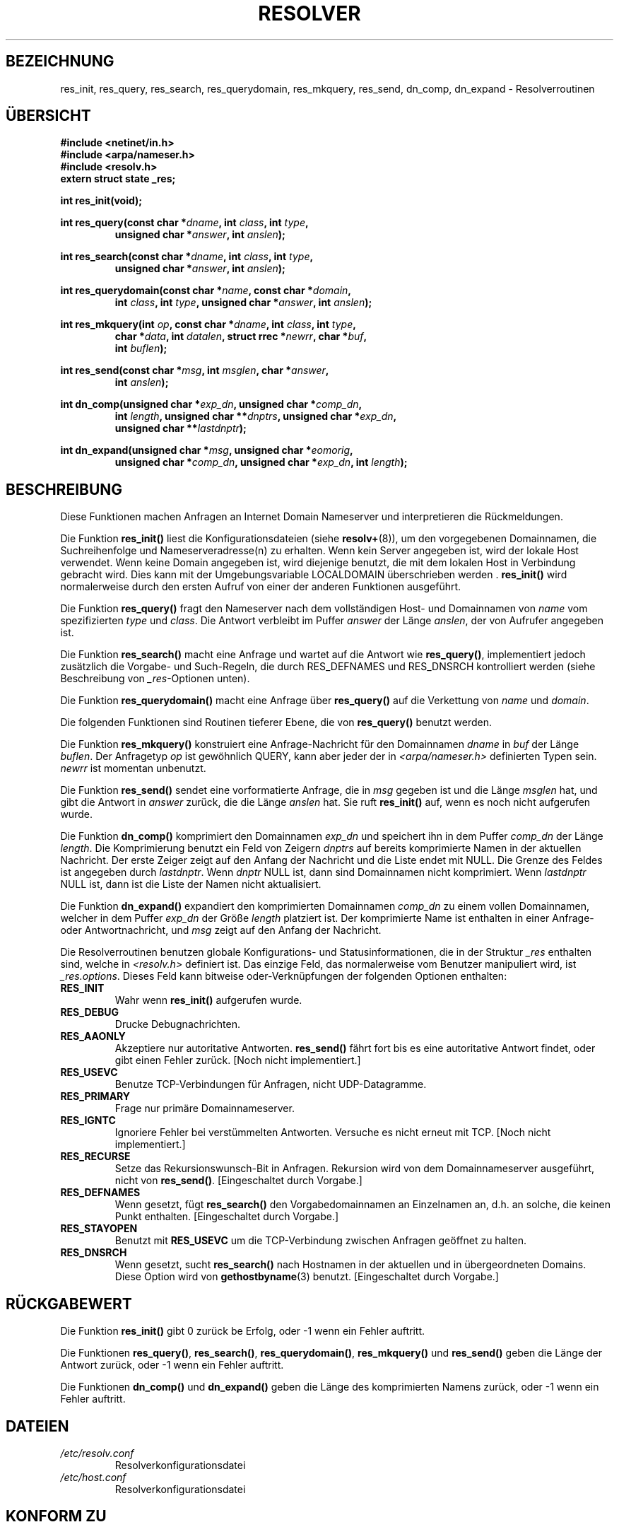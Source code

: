 .\" Copyright 1993 David Metcalfe (david@prism.demon.co.uk)
.\"
.\" Permission is granted to make and distribute verbatim copies of this
.\" manual provided the copyright notice and this permission notice are
.\" preserved on all copies.
.\"
.\" Permission is granted to copy and distribute modified versions of this
.\" manual under the conditions for verbatim copying, provided that the
.\" entire resulting derived work is distributed under the terms of a
.\" permission notice identical to this one
.\" 
.\" Since the Linux kernel and libraries are constantly changing, this
.\" manual page may be incorrect or out-of-date.  The author(s) assume no
.\" responsibility for errors or omissions, or for damages resulting from
.\" the use of the information contained herein.  The author(s) may not
.\" have taken the same level of care in the production of this manual,
.\" which is licensed free of charge, as they might when working
.\" professionally.
.\" 
.\" Formatted or processed versions of this manual, if unaccompanied by
.\" the source, must acknowledge the copyright and authors of this work.
.\"
.\" References consulted:
.\"     Linux libc source code
.\"     Lewine's _POSIX Programmer's Guide_ (O'Reilly & Associates, 1991)
.\"     386BSD man pages
.\" Modified Sun Jul 25 11:01:53 1993 by Rik Faith (faith@cs.unc.edu)
.\" Translated to German Sun Nov 10 1996 by Patrick Rother <krd@gulu.net>
.\"
.TH RESOLVER 3  "10. November 1996" "BSD" "Bibliotheksfunktionen"
.SH BEZEICHNUNG
res_init, res_query, res_search, res_querydomain, res_mkquery, res_send, 
dn_comp, dn_expand \- Resolverroutinen
.SH ÜBERSICHT
.nf
.B #include <netinet/in.h>
.B #include <arpa/nameser.h>
.B #include <resolv.h>
.B extern struct state _res;
.sp
.B int res_init(void);
.sp
.BI "int res_query(const char *" dname ", int " class ", int " type ,
.RS
.BI "unsigned char *" answer ", int " anslen );
.RE
.sp
.BI "int res_search(const char *" dname ", int " class ", int " type ,
.RS
.BI "unsigned char *" answer ", int " anslen );
.RE
.sp
.BI "int res_querydomain(const char *" name ", const char *" domain ,
.RS
.BI "int " class ", int " type ", unsigned char *" answer ", int " anslen );
.RE
.sp
.BI "int res_mkquery(int " op ", const char *" dname ", int " class ", int " type ,
.RS
.BI "char *" data ", int " datalen ", struct rrec *" newrr ", char *" buf , 
.BI "int " buflen );
.RE
.sp
.BI "int res_send(const char *" msg ", int " msglen ", char *" answer , 
.RS
.BI "int " anslen );
.RE
.sp
.BI "int dn_comp(unsigned char *" exp_dn ", unsigned char *" comp_dn ,
.RS
.BI "int " length ", unsigned char **" dnptrs ", unsigned char *" exp_dn ,
.BI "unsigned char **" lastdnptr );
.RE
.sp
.BI "int dn_expand(unsigned char *" msg ", unsigned char *" eomorig ,
.RS
.BI "unsigned char *" comp_dn ", unsigned char *" exp_dn ", int " length );
.RE
.fi
.SH BESCHREIBUNG
Diese Funktionen machen Anfragen an Internet Domain Nameserver und
interpretieren die Rückmeldungen.
.PP
Die Funktion
.B res_init()
liest die Konfigurationsdateien (siehe
.BR resolv+ (8)),
um den vorgegebenen Domainnamen, die Suchreihenfolge und 
Nameserveradresse(n) zu erhalten.  Wenn kein Server angegeben ist, wird
der lokale Host verwendet.  Wenn keine Domain angegeben ist, wird diejenige
benutzt, die mit dem lokalen Host in Verbindung gebracht wird.
Dies kann mit der Umgebungsvariable LOCALDOMAIN überschrieben werden .
.B res_init()
wird normalerweise durch den ersten Aufruf von einer der anderen
Funktionen ausgeführt.
.PP
Die Funktion
.B res_query()
fragt den Nameserver nach dem vollständigen Host- und Domainnamen von
.I name
vom spezifizierten
.IR type " und " class . 
Die Antwort verbleibt im Puffer
.I answer
der Länge
.IR anslen ,
der von Aufrufer angegeben ist.
.PP
Die Funktion
.B res_search()
macht eine Anfrage und wartet auf die Antwort wie
.BR res_query() ,
implementiert jedoch zusätzlich die Vorgabe- und Such-Regeln, die durch
RES_DEFNAMES und RES_DNSRCH kontrolliert werden (siehe Beschreibung von
.IR _res "-Optionen unten)."
.PP
Die Funktion
.B res_querydomain()
macht eine Anfrage über
.B res_query()
auf die Verkettung von
.IR name " und " domain .
.PP
Die folgenden Funktionen sind Routinen tieferer Ebene, die von
.B res_query()
benutzt werden.
.PP
Die Funktion
.B res_mkquery()
konstruiert eine Anfrage-Nachricht für den Domainnamen
.IR dname " in " buf
der Länge
.IR buflen . 
Der Anfragetyp
.I op
ist gewöhnlich QUERY, kann aber jeder der in
.I <arpa/nameser.h>
definierten Typen sein. 
.I newrr
ist momentan unbenutzt.
.PP
Die Funktion
.B res_send()
sendet eine vorformatierte Anfrage, die in 
.I msg
gegeben ist und die Länge
.I msglen
hat, und gibt die Antwort in
.I answer
zurück, die die Länge
.I anslen
hat.  Sie ruft 
.B res_init()
auf, wenn es noch nicht aufgerufen wurde.
.PP
Die Funktion
.B dn_comp()
komprimiert den Domainnamen
.I exp_dn
und speichert ihn in dem Puffer
.I comp_dn
der Länge
.IR length .
Die Komprimierung benutzt ein Feld von Zeigern
.I dnptrs
auf bereits komprimierte Namen in der aktuellen Nachricht.  Der
erste Zeiger zeigt auf den Anfang der Nachricht und die Liste endet
mit NULL.  Die Grenze des Feldes ist angegeben durch
.IR lastdnptr . 
Wenn
.I dnptr
NULL ist, dann sind Domainnamen nicht komprimiert.  Wenn
.I lastdnptr
NULL ist, dann ist die Liste der Namen nicht aktualisiert.
.PP
Die Funktion
.B dn_expand()
expandiert den komprimierten Domainnamen
.I comp_dn
zu einem vollen Domainnamen, welcher in dem Puffer
.I exp_dn
der Größe
.I length
platziert ist.  Der komprimierte Name ist enthalten in einer
Anfrage- oder Antwortnachricht, und
.I msg
zeigt auf den Anfang der Nachricht.
.PP
Die Resolverroutinen benutzen globale Konfigurations- und Statusinformationen,
die in der Struktur
.I _res
enthalten sind, welche in
.I <resolv.h>
definiert ist.  Das einzige Feld, das normalerweise vom Benutzer manipuliert
wird, ist
.IR _res.options . 
Dieses Feld kann bitweise oder-Verknüpfungen der folgenden Optionen enthalten:
.sp
.TP
.B RES_INIT
Wahr wenn
.B res_init()
aufgerufen wurde.
.TP
.B RES_DEBUG
Drucke Debugnachrichten.
.TP
.B RES_AAONLY
Akzeptiere nur autoritative Antworten. 
.B res_send()
fährt fort bis es eine autoritative Antwort findet, oder gibt einen
Fehler zurück.  [Noch nicht implementiert.]
.TP
.B RES_USEVC
Benutze TCP-Verbindungen für Anfragen, nicht UDP-Datagramme.
.TP
.B RES_PRIMARY
Frage nur primäre Domainnameserver.
.TP
.B RES_IGNTC
Ignoriere Fehler bei verstümmelten Antworten.  Versuche es nicht
erneut mit TCP.  [Noch nicht implementiert.]
.TP
.B RES_RECURSE
Setze das Rekursionswunsch-Bit in Anfragen.  Rekursion wird von dem
Domainnameserver ausgeführt, nicht von
.BR res_send() .
[Eingeschaltet durch Vorgabe.]
.TP
.B RES_DEFNAMES
Wenn gesetzt, fügt
.B res_search()
den Vorgabedomainnamen an Einzelnamen an, d.h. an solche, die keinen
Punkt enthalten.  [Eingeschaltet durch Vorgabe.]
.TP
.B RES_STAYOPEN
Benutzt mit
.B RES_USEVC
um die TCP-Verbindung zwischen Anfragen geöffnet zu halten.
.TP
.B RES_DNSRCH
Wenn gesetzt, sucht
.B res_search()
nach Hostnamen in der aktuellen und in übergeordneten Domains.  Diese
Option wird von 
.BR gethostbyname (3)
benutzt.  [Eingeschaltet durch Vorgabe.]
.SH "RÜCKGABEWERT"
Die Funktion
.B res_init()
gibt 0 zurück be Erfolg, oder \-1 wenn ein Fehler auftritt.
.PP
Die Funktionen
.BR res_query() ", " res_search() ", " res_querydomain() ,
.BR res_mkquery() " und " res_send()
geben die Länge der Antwort zurück, oder \-1 wenn ein Fehler auftritt.
.PP
Die Funktionen
.BR dn_comp() " und " dn_expand()
geben die Länge des komprimierten Namens zurück, oder \-1 wenn ein
Fehler auftritt.
.SH DATEIEN
.TP
.I /etc/resolv.conf
Resolverkonfigurationsdatei
.TP
.I /etc/host.conf
Resolverkonfigurationsdatei
.fi
.SH "KONFORM ZU"
BSD 4.3
.SH "SIEHE AUCH"
.BR gethostbyname (3),
.BR hostname (7),
.BR named (8),
.BR resolv+ (8).

